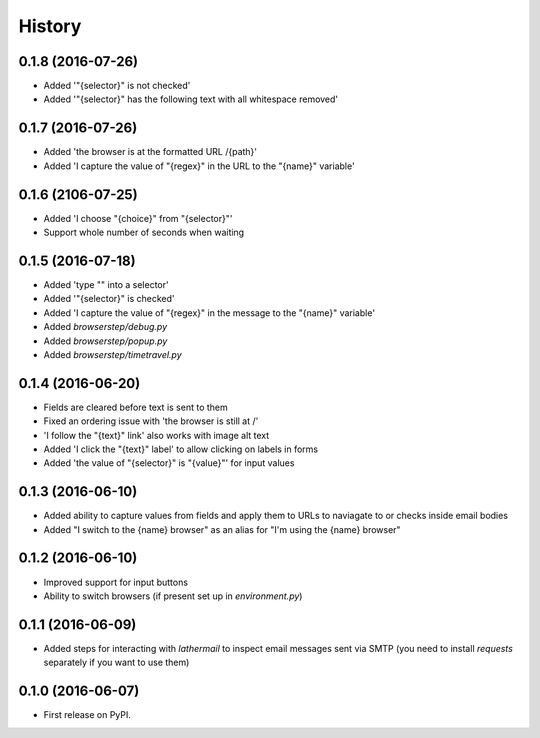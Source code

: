 =======
History
=======

0.1.8 (2016-07-26)
------------------

* Added '"{selector}" is not checked'
* Added '"{selector}" has the following text with all whitespace removed'

0.1.7 (2016-07-26)
------------------

* Added 'the browser is at the formatted URL /{path}'
* Added 'I capture the value of "{regex}" in the URL to the "{name}" variable'

0.1.6 (2106-07-25)
------------------

* Added 'I choose "{choice}" from "{selector}"'
* Support whole number of seconds when waiting

0.1.5 (2016-07-18)
------------------

* Added 'type "" into a selector'
* Added '"{selector}" is checked'
* Added 'I capture the value of "{regex}" in the message to the "{name}" variable'
* Added `browserstep/debug.py`
* Added `browserstep/popup.py`
* Added `browserstep/timetravel.py`

0.1.4 (2016-06-20)
------------------

* Fields are cleared before text is sent to them
* Fixed an ordering issue with 'the browser is still at /'
* 'I follow the "{text}" link' also works with image alt text
* Added 'I click the "{text}" label' to allow clicking on labels in forms
* Added 'the value of "{selector}" is "{value}"' for input values

0.1.3 (2016-06-10)
------------------

* Added ability to capture values from fields and apply them to URLs to
  naviagate to or checks inside email bodies
* Added "I switch to the {name} browser" as an alias for "I'm using the
  {name} browser"

0.1.2 (2016-06-10)
------------------

* Improved support for input buttons
* Ability to switch browsers (if present set up in `environment.py`)

0.1.1 (2016-06-09)
------------------

* Added steps for interacting with `lathermail` to inspect email messages sent
  via SMTP (you need to install `requests` separately if you want to use them)

0.1.0 (2016-06-07)
------------------

* First release on PyPI.
